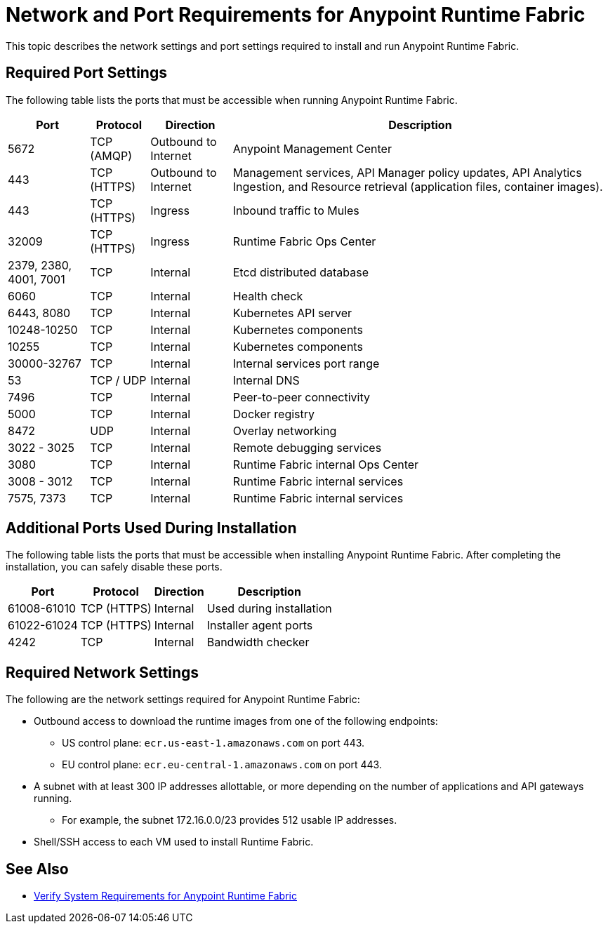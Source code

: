 = Network and Port Requirements for Anypoint Runtime Fabric

This topic describes the network settings and port settings required to install and run Anypoint Runtime Fabric.

== Required Port Settings

The following table lists the ports that must be accessible when running Anypoint Runtime Fabric.

[%header%autowidth.spread]
|===
| Port | Protocol | Direction | Description
| 5672 | TCP (AMQP) | Outbound to Internet | Anypoint Management Center
| 443 | TCP (HTTPS) | Outbound to Internet | Management services, API Manager policy updates, API Analytics Ingestion, and Resource retrieval (application files, container images).
| 443 | TCP (HTTPS) | Ingress | Inbound traffic to Mules
| 32009 | TCP (HTTPS) | Ingress | Runtime Fabric Ops Center
| 2379, 2380, 4001, 7001 | TCP | Internal | Etcd distributed database
| 6060 | TCP | Internal | Health check
| 6443, 8080 | TCP | Internal | Kubernetes API server
| 10248-10250 | TCP | Internal | Kubernetes components
| 10255 | TCP | Internal | Kubernetes components
| 30000-32767 | TCP | Internal | Internal services port range
| 53 | TCP / UDP | Internal | Internal DNS
| 7496 | TCP | Internal  | Peer-to-peer connectivity
| 5000 | TCP | Internal | Docker registry
| 8472 | UDP | Internal | Overlay networking
| 3022 - 3025 | TCP | Internal | Remote debugging services
| 3080 | TCP | Internal | Runtime Fabric internal Ops Center
| 3008 - 3012 | TCP | Internal | Runtime Fabric internal services
| 7575, 7373 | TCP | Internal | Runtime Fabric internal services
|===

== Additional Ports Used During Installation

The following table lists the ports that must be accessible when installing Anypoint Runtime Fabric. After completing the installation, you can safely disable these ports.

[%header%autowidth.spread]
|===
| Port | Protocol | Direction | Description
| 61008-61010 | TCP (HTTPS) | Internal | Used during installation
| 61022-61024 | TCP (HTTPS) | Internal | Installer agent ports
| 4242 | TCP | Internal | Bandwidth checker
|===

== Required Network Settings

The following are the network settings required for Anypoint Runtime Fabric:

* Outbound access to download the runtime images from one of the following endpoints:
** US control plane: `ecr.us-east-1.amazonaws.com` on port 443.
** EU control plane: `ecr.eu-central-1.amazonaws.com` on port 443.
* A subnet with at least 300 IP addresses allottable, or more depending on the number of applications and API gateways running.
** For example, the subnet 172.16.0.0/23 provides 512 usable IP addresses.
* Shell/SSH access to each VM used to install Runtime Fabric.

== See Also

* link:/anypoint-runtime-fabric/v/1.0/install-sys-reqs[Verify System Requirements for Anypoint Runtime Fabric]
